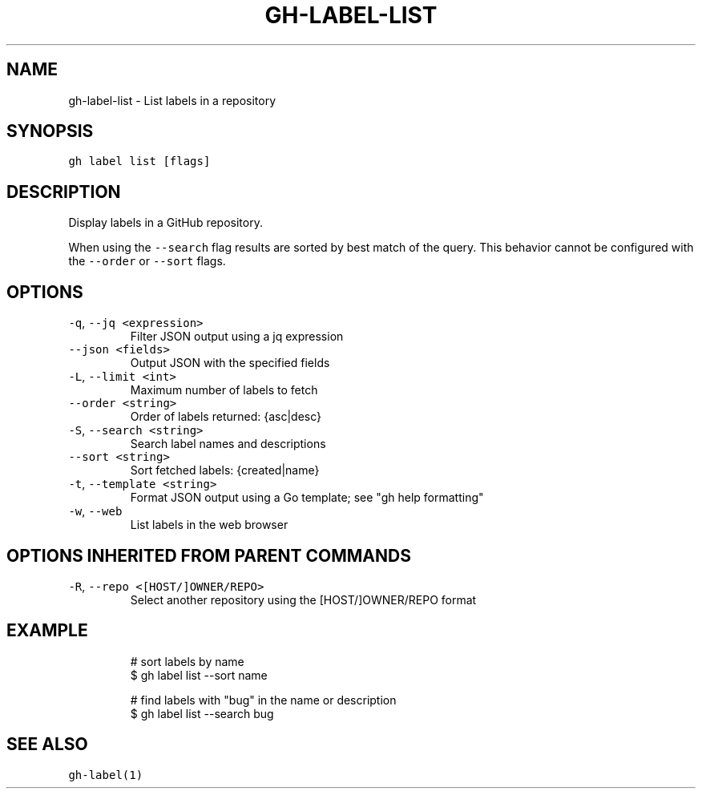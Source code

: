 .nh
.TH "GH-LABEL-LIST" "1" "Mar 2023" "GitHub CLI 2.24.3" "GitHub CLI manual"

.SH NAME
.PP
gh-label-list - List labels in a repository


.SH SYNOPSIS
.PP
\fB\fCgh label list [flags]\fR


.SH DESCRIPTION
.PP
Display labels in a GitHub repository.

.PP
When using the \fB\fC--search\fR flag results are sorted by best match of the query.
This behavior cannot be configured with the \fB\fC--order\fR or \fB\fC--sort\fR flags.


.SH OPTIONS
.TP
\fB\fC-q\fR, \fB\fC--jq\fR \fB\fC<expression>\fR
Filter JSON output using a jq expression

.TP
\fB\fC--json\fR \fB\fC<fields>\fR
Output JSON with the specified fields

.TP
\fB\fC-L\fR, \fB\fC--limit\fR \fB\fC<int>\fR
Maximum number of labels to fetch

.TP
\fB\fC--order\fR \fB\fC<string>\fR
Order of labels returned: {asc|desc}

.TP
\fB\fC-S\fR, \fB\fC--search\fR \fB\fC<string>\fR
Search label names and descriptions

.TP
\fB\fC--sort\fR \fB\fC<string>\fR
Sort fetched labels: {created|name}

.TP
\fB\fC-t\fR, \fB\fC--template\fR \fB\fC<string>\fR
Format JSON output using a Go template; see "gh help formatting"

.TP
\fB\fC-w\fR, \fB\fC--web\fR
List labels in the web browser


.SH OPTIONS INHERITED FROM PARENT COMMANDS
.TP
\fB\fC-R\fR, \fB\fC--repo\fR \fB\fC<[HOST/]OWNER/REPO>\fR
Select another repository using the [HOST/]OWNER/REPO format


.SH EXAMPLE
.PP
.RS

.nf
# sort labels by name
$ gh label list --sort name

# find labels with "bug" in the name or description
$ gh label list --search bug


.fi
.RE


.SH SEE ALSO
.PP
\fB\fCgh-label(1)\fR
